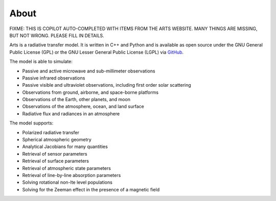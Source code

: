 About
=====

FIXME: THIS IS COPILOT AUTO-COMPLETED WITH ITEMS FROM THE ARTS WEBSITE.  MANY THINGS ARE MISSING, BUT NOT WRONG.  PLEASE FILL IN DETAILS.

Arts is a radiative transfer model. It is written in C++ and Python and
is available as open source under the GNU General Public License (GPL)
or the GNU Lesser General Public License (LGPL) via `GitHub <https://github.com/atmtools/arts>`_.

The model is able to simulate:

+ Passive and active microwave and sub-millimeter observations
+ Passive infrared observations
+ Passive visible and ultraviolet observations, including first order solar scattering
+ Observations from ground, airborne, and space-borne platforms
+ Observations of the Earth, other planets, and moon
+ Observations of the atmosphere, ocean, and land surface
+ Radiative flux and radiances in an atmosphere

The model supports:

+ Polarized radiative transfer
+ Spherical atmospheric geometry
+ Analytical Jacobians for many quantities
+ Retrieval of sensor parameters
+ Retrieval of surface parameters
+ Retrieval of atmospheric state parameters
+ Retrieval of line-by-line absorption parameters
+ Solving rotational non-lte level populations
+ Solving for the Zeeman effect in the presence of a magnetic field
